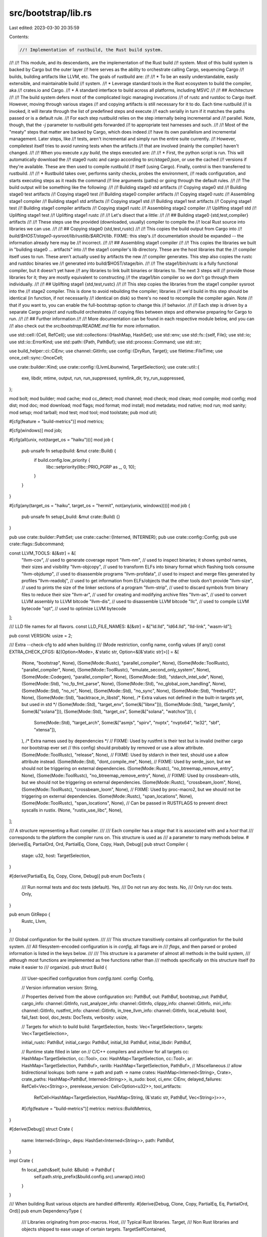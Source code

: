 src/bootstrap/lib.rs
====================

Last edited: 2023-03-30 20:35:59

Contents:

.. code-block:: rs

    //! Implementation of rustbuild, the Rust build system.
//!
//! This module, and its descendants, are the implementation of the Rust build
//! system. Most of this build system is backed by Cargo but the outer layer
//! here serves as the ability to orchestrate calling Cargo, sequencing Cargo
//! builds, building artifacts like LLVM, etc. The goals of rustbuild are:
//!
//! * To be an easily understandable, easily extensible, and maintainable build
//!   system.
//! * Leverage standard tools in the Rust ecosystem to build the compiler, aka
//!   crates.io and Cargo.
//! * A standard interface to build across all platforms, including MSVC
//!
//! ## Architecture
//!
//! The build system defers most of the complicated logic managing invocations
//! of rustc and rustdoc to Cargo itself. However, moving through various stages
//! and copying artifacts is still necessary for it to do. Each time rustbuild
//! is invoked, it will iterate through the list of predefined steps and execute
//! each serially in turn if it matches the paths passed or is a default rule.
//! For each step rustbuild relies on the step internally being incremental and
//! parallel. Note, though, that the `-j` parameter to rustbuild gets forwarded
//! to appropriate test harnesses and such.
//!
//! Most of the "meaty" steps that matter are backed by Cargo, which does indeed
//! have its own parallelism and incremental management. Later steps, like
//! tests, aren't incremental and simply run the entire suite currently.
//! However, compiletest itself tries to avoid running tests when the artifacts
//! that are involved (mainly the compiler) haven't changed.
//!
//! When you execute `x.py build`, the steps executed are:
//!
//! * First, the python script is run. This will automatically download the
//!   stage0 rustc and cargo according to `src/stage0.json`, or use the cached
//!   versions if they're available. These are then used to compile rustbuild
//!   itself (using Cargo). Finally, control is then transferred to rustbuild.
//!
//! * Rustbuild takes over, performs sanity checks, probes the environment,
//!   reads configuration, and starts executing steps as it reads the command
//!   line arguments (paths) or going through the default rules.
//!
//!   The build output will be something like the following:
//!
//!   Building stage0 std artifacts
//!   Copying stage0 std
//!   Building stage0 test artifacts
//!   Copying stage0 test
//!   Building stage0 compiler artifacts
//!   Copying stage0 rustc
//!   Assembling stage1 compiler
//!   Building stage1 std artifacts
//!   Copying stage1 std
//!   Building stage1 test artifacts
//!   Copying stage1 test
//!   Building stage1 compiler artifacts
//!   Copying stage1 rustc
//!   Assembling stage2 compiler
//!   Uplifting stage1 std
//!   Uplifting stage1 test
//!   Uplifting stage1 rustc
//!
//! Let's disect that a little:
//!
//! ## Building stage0 {std,test,compiler} artifacts
//!
//! These steps use the provided (downloaded, usually) compiler to compile the
//! local Rust source into libraries we can use.
//!
//! ## Copying stage0 {std,test,rustc}
//!
//! This copies the build output from Cargo into
//! `build/$HOST/stage0-sysroot/lib/rustlib/$ARCH/lib`. FIXME: this step's
//! documentation should be expanded -- the information already here may be
//! incorrect.
//!
//! ## Assembling stage1 compiler
//!
//! This copies the libraries we built in "building stage0 ... artifacts" into
//! the stage1 compiler's lib directory. These are the host libraries that the
//! compiler itself uses to run. These aren't actually used by artifacts the new
//! compiler generates. This step also copies the rustc and rustdoc binaries we
//! generated into build/$HOST/stage/bin.
//!
//! The stage1/bin/rustc is a fully functional compiler, but it doesn't yet have
//! any libraries to link built binaries or libraries to. The next 3 steps will
//! provide those libraries for it; they are mostly equivalent to constructing
//! the stage1/bin compiler so we don't go through them individually.
//!
//! ## Uplifting stage1 {std,test,rustc}
//!
//! This step copies the libraries from the stage1 compiler sysroot into the
//! stage2 compiler. This is done to avoid rebuilding the compiler; libraries
//! we'd build in this step should be identical (in function, if not necessarily
//! identical on disk) so there's no need to recompile the compiler again. Note
//! that if you want to, you can enable the full-bootstrap option to change this
//! behavior.
//!
//! Each step is driven by a separate Cargo project and rustbuild orchestrates
//! copying files between steps and otherwise preparing for Cargo to run.
//!
//! ## Further information
//!
//! More documentation can be found in each respective module below, and you can
//! also check out the `src/bootstrap/README.md` file for more information.

use std::cell::{Cell, RefCell};
use std::collections::{HashMap, HashSet};
use std::env;
use std::fs::{self, File};
use std::io;
use std::io::ErrorKind;
use std::path::{Path, PathBuf};
use std::process::Command;
use std::str;

use build_helper::ci::CiEnv;
use channel::GitInfo;
use config::{DryRun, Target};
use filetime::FileTime;
use once_cell::sync::OnceCell;

use crate::builder::Kind;
use crate::config::{LlvmLibunwind, TargetSelection};
use crate::util::{
    exe, libdir, mtime, output, run, run_suppressed, symlink_dir, try_run_suppressed,
};

mod bolt;
mod builder;
mod cache;
mod cc_detect;
mod channel;
mod check;
mod clean;
mod compile;
mod config;
mod dist;
mod doc;
mod download;
mod flags;
mod format;
mod install;
mod metadata;
mod native;
mod run;
mod sanity;
mod setup;
mod tarball;
mod test;
mod tool;
mod toolstate;
pub mod util;

#[cfg(feature = "build-metrics")]
mod metrics;

#[cfg(windows)]
mod job;

#[cfg(all(unix, not(target_os = "haiku")))]
mod job {
    pub unsafe fn setup(build: &mut crate::Build) {
        if build.config.low_priority {
            libc::setpriority(libc::PRIO_PGRP as _, 0, 10);
        }
    }
}

#[cfg(any(target_os = "haiku", target_os = "hermit", not(any(unix, windows))))]
mod job {
    pub unsafe fn setup(_build: &mut crate::Build) {}
}

pub use crate::builder::PathSet;
use crate::cache::{Interned, INTERNER};
pub use crate::config::Config;
pub use crate::flags::Subcommand;

const LLVM_TOOLS: &[&str] = &[
    "llvm-cov",      // used to generate coverage report
    "llvm-nm",       // used to inspect binaries; it shows symbol names, their sizes and visibility
    "llvm-objcopy",  // used to transform ELFs into binary format which flashing tools consume
    "llvm-objdump",  // used to disassemble programs
    "llvm-profdata", // used to inspect and merge files generated by profiles
    "llvm-readobj",  // used to get information from ELFs/objects that the other tools don't provide
    "llvm-size",     // used to prints the size of the linker sections of a program
    "llvm-strip",    // used to discard symbols from binary files to reduce their size
    "llvm-ar",       // used for creating and modifying archive files
    "llvm-as",       // used to convert LLVM assembly to LLVM bitcode
    "llvm-dis",      // used to disassemble LLVM bitcode
    "llc",           // used to compile LLVM bytecode
    "opt",           // used to optimize LLVM bytecode
];

/// LLD file names for all flavors.
const LLD_FILE_NAMES: &[&str] = &["ld.lld", "ld64.lld", "lld-link", "wasm-ld"];

pub const VERSION: usize = 2;

/// Extra --check-cfg to add when building
/// (Mode restriction, config name, config values (if any))
const EXTRA_CHECK_CFGS: &[(Option<Mode>, &'static str, Option<&[&'static str]>)] = &[
    (None, "bootstrap", None),
    (Some(Mode::Rustc), "parallel_compiler", None),
    (Some(Mode::ToolRustc), "parallel_compiler", None),
    (Some(Mode::ToolRustc), "emulate_second_only_system", None),
    (Some(Mode::Codegen), "parallel_compiler", None),
    (Some(Mode::Std), "stdarch_intel_sde", None),
    (Some(Mode::Std), "no_fp_fmt_parse", None),
    (Some(Mode::Std), "no_global_oom_handling", None),
    (Some(Mode::Std), "no_rc", None),
    (Some(Mode::Std), "no_sync", None),
    (Some(Mode::Std), "freebsd12", None),
    (Some(Mode::Std), "backtrace_in_libstd", None),
    /* Extra values not defined in the built-in targets yet, but used in std */
    (Some(Mode::Std), "target_env", Some(&["libnx"])),
    (Some(Mode::Std), "target_family", Some(&["solana"])),
    (Some(Mode::Std), "target_os", Some(&["solana", "watchos"])),
    (
        Some(Mode::Std),
        "target_arch",
        Some(&["asmjs", "spirv", "nvptx", "nvptx64", "le32", "sbf", "xtensa"]),
    ),
    /* Extra names used by dependencies */
    // FIXME: Used by rustfmt is their test but is invalid (neither cargo nor bootstrap ever set
    // this config) should probably by removed or use a allow attribute.
    (Some(Mode::ToolRustc), "release", None),
    // FIXME: Used by stdarch in their test, should use a allow attribute instead.
    (Some(Mode::Std), "dont_compile_me", None),
    // FIXME: Used by serde_json, but we should not be triggering on external dependencies.
    (Some(Mode::Rustc), "no_btreemap_remove_entry", None),
    (Some(Mode::ToolRustc), "no_btreemap_remove_entry", None),
    // FIXME: Used by crossbeam-utils, but we should not be triggering on external dependencies.
    (Some(Mode::Rustc), "crossbeam_loom", None),
    (Some(Mode::ToolRustc), "crossbeam_loom", None),
    // FIXME: Used by proc-macro2, but we should not be triggering on external dependencies.
    (Some(Mode::Rustc), "span_locations", None),
    (Some(Mode::ToolRustc), "span_locations", None),
    // Can be passed in RUSTFLAGS to prevent direct syscalls in rustix.
    (None, "rustix_use_libc", None),
];

/// A structure representing a Rust compiler.
///
/// Each compiler has a `stage` that it is associated with and a `host` that
/// corresponds to the platform the compiler runs on. This structure is used as
/// a parameter to many methods below.
#[derive(Eq, PartialOrd, Ord, PartialEq, Clone, Copy, Hash, Debug)]
pub struct Compiler {
    stage: u32,
    host: TargetSelection,
}

#[derive(PartialEq, Eq, Copy, Clone, Debug)]
pub enum DocTests {
    /// Run normal tests and doc tests (default).
    Yes,
    /// Do not run any doc tests.
    No,
    /// Only run doc tests.
    Only,
}

pub enum GitRepo {
    Rustc,
    Llvm,
}

/// Global configuration for the build system.
///
/// This structure transitively contains all configuration for the build system.
/// All filesystem-encoded configuration is in `config`, all flags are in
/// `flags`, and then parsed or probed information is listed in the keys below.
///
/// This structure is a parameter of almost all methods in the build system,
/// although most functions are implemented as free functions rather than
/// methods specifically on this structure itself (to make it easier to
/// organize).
pub struct Build {
    /// User-specified configuration from `config.toml`.
    config: Config,

    // Version information
    version: String,

    // Properties derived from the above configuration
    src: PathBuf,
    out: PathBuf,
    bootstrap_out: PathBuf,
    cargo_info: channel::GitInfo,
    rust_analyzer_info: channel::GitInfo,
    clippy_info: channel::GitInfo,
    miri_info: channel::GitInfo,
    rustfmt_info: channel::GitInfo,
    in_tree_llvm_info: channel::GitInfo,
    local_rebuild: bool,
    fail_fast: bool,
    doc_tests: DocTests,
    verbosity: usize,

    // Targets for which to build
    build: TargetSelection,
    hosts: Vec<TargetSelection>,
    targets: Vec<TargetSelection>,

    initial_rustc: PathBuf,
    initial_cargo: PathBuf,
    initial_lld: PathBuf,
    initial_libdir: PathBuf,

    // Runtime state filled in later on
    // C/C++ compilers and archiver for all targets
    cc: HashMap<TargetSelection, cc::Tool>,
    cxx: HashMap<TargetSelection, cc::Tool>,
    ar: HashMap<TargetSelection, PathBuf>,
    ranlib: HashMap<TargetSelection, PathBuf>,
    // Miscellaneous
    // allow bidirectional lookups: both name -> path and path -> name
    crates: HashMap<Interned<String>, Crate>,
    crate_paths: HashMap<PathBuf, Interned<String>>,
    is_sudo: bool,
    ci_env: CiEnv,
    delayed_failures: RefCell<Vec<String>>,
    prerelease_version: Cell<Option<u32>>,
    tool_artifacts:
        RefCell<HashMap<TargetSelection, HashMap<String, (&'static str, PathBuf, Vec<String>)>>>,

    #[cfg(feature = "build-metrics")]
    metrics: metrics::BuildMetrics,
}

#[derive(Debug)]
struct Crate {
    name: Interned<String>,
    deps: HashSet<Interned<String>>,
    path: PathBuf,
}

impl Crate {
    fn local_path(&self, build: &Build) -> PathBuf {
        self.path.strip_prefix(&build.config.src).unwrap().into()
    }
}

/// When building Rust various objects are handled differently.
#[derive(Debug, Clone, Copy, PartialEq, Eq, PartialOrd, Ord)]
pub enum DependencyType {
    /// Libraries originating from proc-macros.
    Host,
    /// Typical Rust libraries.
    Target,
    /// Non Rust libraries and objects shipped to ease usage of certain targets.
    TargetSelfContained,
}

/// The various "modes" of invoking Cargo.
///
/// These entries currently correspond to the various output directories of the
/// build system, with each mod generating output in a different directory.
#[derive(Debug, Hash, Clone, Copy, PartialEq, Eq, PartialOrd, Ord)]
pub enum Mode {
    /// Build the standard library, placing output in the "stageN-std" directory.
    Std,

    /// Build librustc, and compiler libraries, placing output in the "stageN-rustc" directory.
    Rustc,

    /// Build a codegen backend for rustc, placing the output in the "stageN-codegen" directory.
    Codegen,

    /// Build a tool, placing output in the "stage0-bootstrap-tools"
    /// directory. This is for miscellaneous sets of tools that are built
    /// using the bootstrap stage0 compiler in its entirety (target libraries
    /// and all). Typically these tools compile with stable Rust.
    ToolBootstrap,

    /// Build a tool which uses the locally built std, placing output in the
    /// "stageN-tools" directory. Its usage is quite rare, mainly used by
    /// compiletest which needs libtest.
    ToolStd,

    /// Build a tool which uses the locally built rustc and the target std,
    /// placing the output in the "stageN-tools" directory. This is used for
    /// anything that needs a fully functional rustc, such as rustdoc, clippy,
    /// cargo, rls, rustfmt, miri, etc.
    ToolRustc,
}

impl Mode {
    pub fn is_tool(&self) -> bool {
        matches!(self, Mode::ToolBootstrap | Mode::ToolRustc | Mode::ToolStd)
    }

    pub fn must_support_dlopen(&self) -> bool {
        matches!(self, Mode::Std | Mode::Codegen)
    }
}

pub enum CLang {
    C,
    Cxx,
}

macro_rules! forward {
    ( $( $fn:ident( $($param:ident: $ty:ty),* ) $( -> $ret:ty)? ),+ $(,)? ) => {
        impl Build {
            $( fn $fn(&self, $($param: $ty),* ) $( -> $ret)? {
                self.config.$fn( $($param),* )
            } )+
        }
    }
}

forward! {
    verbose(msg: &str),
    is_verbose() -> bool,
    create(path: &Path, s: &str),
    remove(f: &Path),
    tempdir() -> PathBuf,
    try_run(cmd: &mut Command) -> bool,
    llvm_link_shared() -> bool,
    download_rustc() -> bool,
    initial_rustfmt() -> Option<PathBuf>,
}

impl Build {
    /// Creates a new set of build configuration from the `flags` on the command
    /// line and the filesystem `config`.
    ///
    /// By default all build output will be placed in the current directory.
    pub fn new(mut config: Config) -> Build {
        let src = config.src.clone();
        let out = config.out.clone();

        #[cfg(unix)]
        // keep this consistent with the equivalent check in x.py:
        // https://github.com/rust-lang/rust/blob/a8a33cf27166d3eabaffc58ed3799e054af3b0c6/src/bootstrap/bootstrap.py#L796-L797
        let is_sudo = match env::var_os("SUDO_USER") {
            Some(_sudo_user) => {
                let uid = unsafe { libc::getuid() };
                uid == 0
            }
            None => false,
        };
        #[cfg(not(unix))]
        let is_sudo = false;

        let ignore_git = config.ignore_git;
        let rust_info = channel::GitInfo::new(ignore_git, &src);
        let cargo_info = channel::GitInfo::new(ignore_git, &src.join("src/tools/cargo"));
        let rust_analyzer_info =
            channel::GitInfo::new(ignore_git, &src.join("src/tools/rust-analyzer"));
        let clippy_info = channel::GitInfo::new(ignore_git, &src.join("src/tools/clippy"));
        let miri_info = channel::GitInfo::new(ignore_git, &src.join("src/tools/miri"));
        let rustfmt_info = channel::GitInfo::new(ignore_git, &src.join("src/tools/rustfmt"));

        // we always try to use git for LLVM builds
        let in_tree_llvm_info = channel::GitInfo::new(false, &src.join("src/llvm-project"));

        let initial_target_libdir_str = if config.dry_run() {
            "/dummy/lib/path/to/lib/".to_string()
        } else {
            output(
                Command::new(&config.initial_rustc)
                    .arg("--target")
                    .arg(config.build.rustc_target_arg())
                    .arg("--print")
                    .arg("target-libdir"),
            )
        };
        let initial_target_dir = Path::new(&initial_target_libdir_str).parent().unwrap();
        let initial_lld = initial_target_dir.join("bin").join("rust-lld");

        let initial_sysroot = if config.dry_run() {
            "/dummy".to_string()
        } else {
            output(Command::new(&config.initial_rustc).arg("--print").arg("sysroot"))
        };
        let initial_libdir = initial_target_dir
            .parent()
            .unwrap()
            .parent()
            .unwrap()
            .strip_prefix(initial_sysroot.trim())
            .unwrap()
            .to_path_buf();

        let version = std::fs::read_to_string(src.join("src").join("version"))
            .expect("failed to read src/version");
        let version = version.trim();

        let bootstrap_out = std::env::current_exe()
            .expect("could not determine path to running process")
            .parent()
            .unwrap()
            .to_path_buf();
        if !bootstrap_out.join(exe("rustc", config.build)).exists() && !cfg!(test) {
            // this restriction can be lifted whenever https://github.com/rust-lang/rfcs/pull/3028 is implemented
            panic!(
                "`rustc` not found in {}, run `cargo build --bins` before `cargo run`",
                bootstrap_out.display()
            )
        }

        if rust_info.is_from_tarball() && config.description.is_none() {
            config.description = Some("built from a source tarball".to_owned());
        }

        let mut build = Build {
            initial_rustc: config.initial_rustc.clone(),
            initial_cargo: config.initial_cargo.clone(),
            initial_lld,
            initial_libdir,
            local_rebuild: config.local_rebuild,
            fail_fast: config.cmd.fail_fast(),
            doc_tests: config.cmd.doc_tests(),
            verbosity: config.verbose,

            build: config.build,
            hosts: config.hosts.clone(),
            targets: config.targets.clone(),

            config,
            version: version.to_string(),
            src,
            out,
            bootstrap_out,

            cargo_info,
            rust_analyzer_info,
            clippy_info,
            miri_info,
            rustfmt_info,
            in_tree_llvm_info,
            cc: HashMap::new(),
            cxx: HashMap::new(),
            ar: HashMap::new(),
            ranlib: HashMap::new(),
            crates: HashMap::new(),
            crate_paths: HashMap::new(),
            is_sudo,
            ci_env: CiEnv::current(),
            delayed_failures: RefCell::new(Vec::new()),
            prerelease_version: Cell::new(None),
            tool_artifacts: Default::default(),

            #[cfg(feature = "build-metrics")]
            metrics: metrics::BuildMetrics::init(),
        };

        // If local-rust is the same major.minor as the current version, then force a
        // local-rebuild
        let local_version_verbose =
            output(Command::new(&build.initial_rustc).arg("--version").arg("--verbose"));
        let local_release = local_version_verbose
            .lines()
            .filter_map(|x| x.strip_prefix("release:"))
            .next()
            .unwrap()
            .trim();
        if local_release.split('.').take(2).eq(version.split('.').take(2)) {
            build.verbose(&format!("auto-detected local-rebuild {}", local_release));
            build.local_rebuild = true;
        }

        build.verbose("finding compilers");
        cc_detect::find(&mut build);
        // When running `setup`, the profile is about to change, so any requirements we have now may
        // be different on the next invocation. Don't check for them until the next time x.py is
        // run. This is ok because `setup` never runs any build commands, so it won't fail if commands are missing.
        //
        // Similarly, for `setup` we don't actually need submodules or cargo metadata.
        if !matches!(build.config.cmd, Subcommand::Setup { .. }) {
            build.verbose("running sanity check");
            sanity::check(&mut build);

            // Make sure we update these before gathering metadata so we don't get an error about missing
            // Cargo.toml files.
            let rust_submodules = [
                "src/tools/rust-installer",
                "src/tools/cargo",
                "library/backtrace",
                "library/stdarch",
            ];
            for s in rust_submodules {
                build.update_submodule(Path::new(s));
            }
            // Now, update all existing submodules.
            build.update_existing_submodules();

            build.verbose("learning about cargo");
            metadata::build(&mut build);
        }

        // Make a symbolic link so we can use a consistent directory in the documentation.
        let build_triple = build.out.join(&build.build.triple);
        let host = build.out.join("host");
        if let Err(e) = symlink_dir(&build.config, &build_triple, &host) {
            if e.kind() != ErrorKind::AlreadyExists {
                panic!(
                    "symlink_dir({} => {}) failed with {}",
                    host.display(),
                    build_triple.display(),
                    e
                );
            }
        }

        build
    }

    // modified from `check_submodule` and `update_submodule` in bootstrap.py
    /// Given a path to the directory of a submodule, update it.
    ///
    /// `relative_path` should be relative to the root of the git repository, not an absolute path.
    pub(crate) fn update_submodule(&self, relative_path: &Path) {
        fn dir_is_empty(dir: &Path) -> bool {
            t!(std::fs::read_dir(dir)).next().is_none()
        }

        if !self.config.submodules(&self.rust_info()) {
            return;
        }

        let absolute_path = self.config.src.join(relative_path);

        // NOTE: The check for the empty directory is here because when running x.py the first time,
        // the submodule won't be checked out. Check it out now so we can build it.
        if !channel::GitInfo::new(false, &absolute_path).is_managed_git_subrepository()
            && !dir_is_empty(&absolute_path)
        {
            return;
        }

        // check_submodule
        let checked_out_hash =
            output(Command::new("git").args(&["rev-parse", "HEAD"]).current_dir(&absolute_path));
        // update_submodules
        let recorded = output(
            Command::new("git")
                .args(&["ls-tree", "HEAD"])
                .arg(relative_path)
                .current_dir(&self.config.src),
        );
        let actual_hash = recorded
            .split_whitespace()
            .nth(2)
            .unwrap_or_else(|| panic!("unexpected output `{}`", recorded));

        // update_submodule
        if actual_hash == checked_out_hash.trim_end() {
            // already checked out
            return;
        }

        println!("Updating submodule {}", relative_path.display());
        self.run(
            Command::new("git")
                .args(&["submodule", "-q", "sync"])
                .arg(relative_path)
                .current_dir(&self.config.src),
        );

        // Try passing `--progress` to start, then run git again without if that fails.
        let update = |progress: bool| {
            let mut git = Command::new("git");
            git.args(&["submodule", "update", "--init", "--recursive", "--depth=1"]);
            if progress {
                git.arg("--progress");
            }
            git.arg(relative_path).current_dir(&self.config.src);
            git
        };
        // NOTE: doesn't use `try_run` because this shouldn't print an error if it fails.
        if !update(true).status().map_or(false, |status| status.success()) {
            self.run(&mut update(false));
        }

        // Save any local changes, but avoid running `git stash pop` if there are none (since it will exit with an error).
        let has_local_modifications = !self.try_run(
            Command::new("git")
                .args(&["diff-index", "--quiet", "HEAD"])
                .current_dir(&absolute_path),
        );
        if has_local_modifications {
            self.run(Command::new("git").args(&["stash", "push"]).current_dir(&absolute_path));
        }

        self.run(Command::new("git").args(&["reset", "-q", "--hard"]).current_dir(&absolute_path));
        self.run(Command::new("git").args(&["clean", "-qdfx"]).current_dir(&absolute_path));

        if has_local_modifications {
            self.run(Command::new("git").args(&["stash", "pop"]).current_dir(absolute_path));
        }
    }

    /// If any submodule has been initialized already, sync it unconditionally.
    /// This avoids contributors checking in a submodule change by accident.
    pub fn update_existing_submodules(&self) {
        // Avoid running git when there isn't a git checkout.
        if !self.config.submodules(&self.rust_info()) {
            return;
        }
        let output = output(
            self.config
                .git()
                .args(&["config", "--file"])
                .arg(&self.config.src.join(".gitmodules"))
                .args(&["--get-regexp", "path"]),
        );
        for line in output.lines() {
            // Look for `submodule.$name.path = $path`
            // Sample output: `submodule.src/rust-installer.path src/tools/rust-installer`
            let submodule = Path::new(line.splitn(2, ' ').nth(1).unwrap());
            // Don't update the submodule unless it's already been cloned.
            if channel::GitInfo::new(false, submodule).is_managed_git_subrepository() {
                self.update_submodule(submodule);
            }
        }
    }

    /// Executes the entire build, as configured by the flags and configuration.
    pub fn build(&mut self) {
        unsafe {
            job::setup(self);
        }

        if let Subcommand::Format { check, paths } = &self.config.cmd {
            return format::format(&builder::Builder::new(&self), *check, &paths);
        }

        // Download rustfmt early so that it can be used in rust-analyzer configs.
        let _ = &builder::Builder::new(&self).initial_rustfmt();

        {
            let builder = builder::Builder::new(&self);
            if let Some(path) = builder.paths.get(0) {
                if path == Path::new("nonexistent/path/to/trigger/cargo/metadata") {
                    return;
                }
            }
        }

        if !self.config.dry_run() {
            {
                self.config.dry_run = DryRun::SelfCheck;
                let builder = builder::Builder::new(&self);
                builder.execute_cli();
            }
            self.config.dry_run = DryRun::Disabled;
            let builder = builder::Builder::new(&self);
            builder.execute_cli();
        } else {
            let builder = builder::Builder::new(&self);
            builder.execute_cli();
        }

        // Check for postponed failures from `test --no-fail-fast`.
        let failures = self.delayed_failures.borrow();
        if failures.len() > 0 {
            eprintln!("\n{} command(s) did not execute successfully:\n", failures.len());
            for failure in failures.iter() {
                eprintln!("  - {}\n", failure);
            }
            detail_exit(1);
        }

        #[cfg(feature = "build-metrics")]
        self.metrics.persist(self);
    }

    /// Clear out `dir` if `input` is newer.
    ///
    /// After this executes, it will also ensure that `dir` exists.
    fn clear_if_dirty(&self, dir: &Path, input: &Path) -> bool {
        let stamp = dir.join(".stamp");
        let mut cleared = false;
        if mtime(&stamp) < mtime(input) {
            self.verbose(&format!("Dirty - {}", dir.display()));
            let _ = fs::remove_dir_all(dir);
            cleared = true;
        } else if stamp.exists() {
            return cleared;
        }
        t!(fs::create_dir_all(dir));
        t!(File::create(stamp));
        cleared
    }

    fn rust_info(&self) -> &GitInfo {
        &self.config.rust_info
    }

    /// Gets the space-separated set of activated features for the standard
    /// library.
    fn std_features(&self, target: TargetSelection) -> String {
        let mut features = " panic-unwind".to_string();

        match self.config.llvm_libunwind(target) {
            LlvmLibunwind::InTree => features.push_str(" llvm-libunwind"),
            LlvmLibunwind::System => features.push_str(" system-llvm-libunwind"),
            LlvmLibunwind::No => {}
        }
        if self.config.backtrace {
            features.push_str(" backtrace");
        }
        if self.config.profiler_enabled(target) {
            features.push_str(" profiler");
        }
        features
    }

    /// Gets the space-separated set of activated features for the compiler.
    fn rustc_features(&self, kind: Kind) -> String {
        let mut features = vec![];
        if self.config.jemalloc {
            features.push("jemalloc");
        }
        if self.config.llvm_enabled() || kind == Kind::Check {
            features.push("llvm");
        }
        // keep in sync with `bootstrap/compile.rs:rustc_cargo_env`
        if self.config.rustc_parallel {
            features.push("rustc_use_parallel_compiler");
        }

        // If debug logging is on, then we want the default for tracing:
        // https://github.com/tokio-rs/tracing/blob/3dd5c03d907afdf2c39444a29931833335171554/tracing/src/level_filters.rs#L26
        // which is everything (including debug/trace/etc.)
        // if its unset, if debug_assertions is on, then debug_logging will also be on
        // as well as tracing *ignoring* this feature when debug_assertions is on
        if !self.config.rust_debug_logging {
            features.push("max_level_info");
        }

        features.join(" ")
    }

    /// Component directory that Cargo will produce output into (e.g.
    /// release/debug)
    fn cargo_dir(&self) -> &'static str {
        if self.config.rust_optimize { "release" } else { "debug" }
    }

    fn tools_dir(&self, compiler: Compiler) -> PathBuf {
        let out = self
            .out
            .join(&*compiler.host.triple)
            .join(format!("stage{}-tools-bin", compiler.stage));
        t!(fs::create_dir_all(&out));
        out
    }

    /// Returns the root directory for all output generated in a particular
    /// stage when running with a particular host compiler.
    ///
    /// The mode indicates what the root directory is for.
    fn stage_out(&self, compiler: Compiler, mode: Mode) -> PathBuf {
        let suffix = match mode {
            Mode::Std => "-std",
            Mode::Rustc => "-rustc",
            Mode::Codegen => "-codegen",
            Mode::ToolBootstrap => "-bootstrap-tools",
            Mode::ToolStd | Mode::ToolRustc => "-tools",
        };
        self.out.join(&*compiler.host.triple).join(format!("stage{}{}", compiler.stage, suffix))
    }

    /// Returns the root output directory for all Cargo output in a given stage,
    /// running a particular compiler, whether or not we're building the
    /// standard library, and targeting the specified architecture.
    fn cargo_out(&self, compiler: Compiler, mode: Mode, target: TargetSelection) -> PathBuf {
        self.stage_out(compiler, mode).join(&*target.triple).join(self.cargo_dir())
    }

    /// Root output directory for LLVM compiled for `target`
    ///
    /// Note that if LLVM is configured externally then the directory returned
    /// will likely be empty.
    fn llvm_out(&self, target: TargetSelection) -> PathBuf {
        self.out.join(&*target.triple).join("llvm")
    }

    fn lld_out(&self, target: TargetSelection) -> PathBuf {
        self.out.join(&*target.triple).join("lld")
    }

    /// Output directory for all documentation for a target
    fn doc_out(&self, target: TargetSelection) -> PathBuf {
        self.out.join(&*target.triple).join("doc")
    }

    /// Output directory for all JSON-formatted documentation for a target
    fn json_doc_out(&self, target: TargetSelection) -> PathBuf {
        self.out.join(&*target.triple).join("json-doc")
    }

    fn test_out(&self, target: TargetSelection) -> PathBuf {
        self.out.join(&*target.triple).join("test")
    }

    /// Output directory for all documentation for a target
    fn compiler_doc_out(&self, target: TargetSelection) -> PathBuf {
        self.out.join(&*target.triple).join("compiler-doc")
    }

    /// Output directory for some generated md crate documentation for a target (temporary)
    fn md_doc_out(&self, target: TargetSelection) -> Interned<PathBuf> {
        INTERNER.intern_path(self.out.join(&*target.triple).join("md-doc"))
    }

    /// Returns `true` if no custom `llvm-config` is set for the specified target.
    ///
    /// If no custom `llvm-config` was specified then Rust's llvm will be used.
    fn is_rust_llvm(&self, target: TargetSelection) -> bool {
        match self.config.target_config.get(&target) {
            Some(Target { llvm_has_rust_patches: Some(patched), .. }) => *patched,
            Some(Target { llvm_config, .. }) => {
                // If the user set llvm-config we assume Rust is not patched,
                // but first check to see if it was configured by llvm-from-ci.
                (self.config.llvm_from_ci && target == self.config.build) || llvm_config.is_none()
            }
            None => true,
        }
    }

    /// Returns the path to llvm/bin
    fn llvm_bin(&self, target: TargetSelection) -> PathBuf {
        let target_config = self.config.target_config.get(&target);
        if let Some(s) = target_config.and_then(|c| c.llvm_config.as_ref()) {
            let llvm_bindir = output(Command::new(s).arg("--bindir"));
            PathBuf::from(llvm_bindir.trim())
        } else {
            self.llvm_out(self.config.build).join("bin")
        }
    }

    /// Returns the path to `FileCheck` binary for the specified target
    fn llvm_filecheck(&self, target: TargetSelection) -> PathBuf {
        let target_config = self.config.target_config.get(&target);
        if let Some(s) = target_config.and_then(|c| c.llvm_filecheck.as_ref()) {
            s.to_path_buf()
        } else if let Some(s) = target_config.and_then(|c| c.llvm_config.as_ref()) {
            let llvm_bindir = output(Command::new(s).arg("--bindir"));
            let filecheck = Path::new(llvm_bindir.trim()).join(exe("FileCheck", target));
            if filecheck.exists() {
                filecheck
            } else {
                // On Fedora the system LLVM installs FileCheck in the
                // llvm subdirectory of the libdir.
                let llvm_libdir = output(Command::new(s).arg("--libdir"));
                let lib_filecheck =
                    Path::new(llvm_libdir.trim()).join("llvm").join(exe("FileCheck", target));
                if lib_filecheck.exists() {
                    lib_filecheck
                } else {
                    // Return the most normal file name, even though
                    // it doesn't exist, so that any error message
                    // refers to that.
                    filecheck
                }
            }
        } else {
            let base = self.llvm_out(target).join("build");
            let base = if !self.ninja() && target.contains("msvc") {
                if self.config.llvm_optimize {
                    if self.config.llvm_release_debuginfo {
                        base.join("RelWithDebInfo")
                    } else {
                        base.join("Release")
                    }
                } else {
                    base.join("Debug")
                }
            } else {
                base
            };
            base.join("bin").join(exe("FileCheck", target))
        }
    }

    /// Directory for libraries built from C/C++ code and shared between stages.
    fn native_dir(&self, target: TargetSelection) -> PathBuf {
        self.out.join(&*target.triple).join("native")
    }

    /// Root output directory for rust_test_helpers library compiled for
    /// `target`
    fn test_helpers_out(&self, target: TargetSelection) -> PathBuf {
        self.native_dir(target).join("rust-test-helpers")
    }

    /// Adds the `RUST_TEST_THREADS` env var if necessary
    fn add_rust_test_threads(&self, cmd: &mut Command) {
        if env::var_os("RUST_TEST_THREADS").is_none() {
            cmd.env("RUST_TEST_THREADS", self.jobs().to_string());
        }
    }

    /// Returns the libdir of the snapshot compiler.
    fn rustc_snapshot_libdir(&self) -> PathBuf {
        self.rustc_snapshot_sysroot().join(libdir(self.config.build))
    }

    /// Returns the sysroot of the snapshot compiler.
    fn rustc_snapshot_sysroot(&self) -> &Path {
        static SYSROOT_CACHE: OnceCell<PathBuf> = once_cell::sync::OnceCell::new();
        SYSROOT_CACHE.get_or_init(|| {
            let mut rustc = Command::new(&self.initial_rustc);
            rustc.args(&["--print", "sysroot"]);
            output(&mut rustc).trim().into()
        })
    }

    /// Runs a command, printing out nice contextual information if it fails.
    fn run(&self, cmd: &mut Command) {
        if self.config.dry_run() {
            return;
        }
        self.verbose(&format!("running: {:?}", cmd));
        run(cmd, self.is_verbose())
    }

    /// Runs a command, printing out nice contextual information if it fails.
    fn run_quiet(&self, cmd: &mut Command) {
        if self.config.dry_run() {
            return;
        }
        self.verbose(&format!("running: {:?}", cmd));
        run_suppressed(cmd)
    }

    /// Runs a command, printing out nice contextual information if it fails.
    /// Exits if the command failed to execute at all, otherwise returns its
    /// `status.success()`.
    fn try_run_quiet(&self, cmd: &mut Command) -> bool {
        if self.config.dry_run() {
            return true;
        }
        self.verbose(&format!("running: {:?}", cmd));
        try_run_suppressed(cmd)
    }

    pub fn is_verbose_than(&self, level: usize) -> bool {
        self.verbosity > level
    }

    /// Prints a message if this build is configured in more verbose mode than `level`.
    fn verbose_than(&self, level: usize, msg: &str) {
        if self.is_verbose_than(level) {
            println!("{}", msg);
        }
    }

    fn info(&self, msg: &str) {
        match self.config.dry_run {
            DryRun::SelfCheck => return,
            DryRun::Disabled | DryRun::UserSelected => {
                println!("{}", msg);
            }
        }
    }

    /// Returns the number of parallel jobs that have been configured for this
    /// build.
    fn jobs(&self) -> u32 {
        self.config.jobs.unwrap_or_else(|| {
            std::thread::available_parallelism().map_or(1, std::num::NonZeroUsize::get) as u32
        })
    }

    fn debuginfo_map_to(&self, which: GitRepo) -> Option<String> {
        if !self.config.rust_remap_debuginfo {
            return None;
        }

        match which {
            GitRepo::Rustc => {
                let sha = self.rust_sha().unwrap_or(&self.version);
                Some(format!("/rustc/{}", sha))
            }
            GitRepo::Llvm => Some(String::from("/rustc/llvm")),
        }
    }

    /// Returns the path to the C compiler for the target specified.
    fn cc(&self, target: TargetSelection) -> &Path {
        self.cc[&target].path()
    }

    /// Returns a list of flags to pass to the C compiler for the target
    /// specified.
    fn cflags(&self, target: TargetSelection, which: GitRepo, c: CLang) -> Vec<String> {
        let base = match c {
            CLang::C => &self.cc[&target],
            CLang::Cxx => &self.cxx[&target],
        };

        // Filter out -O and /O (the optimization flags) that we picked up from
        // cc-rs because the build scripts will determine that for themselves.
        let mut base = base
            .args()
            .iter()
            .map(|s| s.to_string_lossy().into_owned())
            .filter(|s| !s.starts_with("-O") && !s.starts_with("/O"))
            .collect::<Vec<String>>();

        // If we're compiling on macOS then we add a few unconditional flags
        // indicating that we want libc++ (more filled out than libstdc++) and
        // we want to compile for 10.7. This way we can ensure that
        // LLVM/etc are all properly compiled.
        if target.contains("apple-darwin") {
            base.push("-stdlib=libc++".into());
        }

        // Work around an apparently bad MinGW / GCC optimization,
        // See: https://lists.llvm.org/pipermail/cfe-dev/2016-December/051980.html
        // See: https://gcc.gnu.org/bugzilla/show_bug.cgi?id=78936
        if &*target.triple == "i686-pc-windows-gnu" {
            base.push("-fno-omit-frame-pointer".into());
        }

        if &*target.triple == "bpfel-unknown-unknown" {
            base.push("-Xclang".into());
            base.push("-target-feature".into());
            base.push("-Xclang".into());
            base.push("+solana".into());
        }

        if let Some(map_to) = self.debuginfo_map_to(which) {
            let map = format!("{}={}", self.src.display(), map_to);
            let cc = self.cc(target);
            if cc.ends_with("clang") || cc.ends_with("gcc") {
                base.push(format!("-fdebug-prefix-map={}", map));
            } else if cc.ends_with("clang-cl.exe") {
                base.push("-Xclang".into());
                base.push(format!("-fdebug-prefix-map={}", map));
            }
        }
        base
    }

    /// Returns the path to the `ar` archive utility for the target specified.
    fn ar(&self, target: TargetSelection) -> Option<&Path> {
        self.ar.get(&target).map(|p| &**p)
    }

    /// Returns the path to the `ranlib` utility for the target specified.
    fn ranlib(&self, target: TargetSelection) -> Option<&Path> {
        self.ranlib.get(&target).map(|p| &**p)
    }

    /// Returns the path to the C++ compiler for the target specified.
    fn cxx(&self, target: TargetSelection) -> Result<&Path, String> {
        match self.cxx.get(&target) {
            Some(p) => Ok(p.path()),
            None => {
                Err(format!("target `{}` is not configured as a host, only as a target", target))
            }
        }
    }

    /// Returns the path to the linker for the given target if it needs to be overridden.
    fn linker(&self, target: TargetSelection) -> Option<&Path> {
        if let Some(linker) = self.config.target_config.get(&target).and_then(|c| c.linker.as_ref())
        {
            Some(linker)
        } else if target.contains("vxworks") {
            // need to use CXX compiler as linker to resolve the exception functions
            // that are only existed in CXX libraries
            Some(self.cxx[&target].path())
        } else if target != self.config.build
            && util::use_host_linker(target)
            && !target.contains("msvc")
        {
            Some(self.cc(target))
        } else if self.config.use_lld && !self.is_fuse_ld_lld(target) && self.build == target {
            Some(&self.initial_lld)
        } else {
            None
        }
    }

    // LLD is used through `-fuse-ld=lld` rather than directly.
    // Only MSVC targets use LLD directly at the moment.
    fn is_fuse_ld_lld(&self, target: TargetSelection) -> bool {
        self.config.use_lld && !target.contains("msvc")
    }

    fn lld_flags(&self, target: TargetSelection) -> impl Iterator<Item = String> {
        let mut options = [None, None];

        if self.config.use_lld {
            if self.is_fuse_ld_lld(target) {
                options[0] = Some("-Clink-arg=-fuse-ld=lld".to_string());
            }

            let no_threads = util::lld_flag_no_threads(target.contains("windows"));
            options[1] = Some(format!("-Clink-arg=-Wl,{}", no_threads));
        }

        IntoIterator::into_iter(options).flatten()
    }

    /// Returns if this target should statically link the C runtime, if specified
    fn crt_static(&self, target: TargetSelection) -> Option<bool> {
        if target.contains("pc-windows-msvc") {
            Some(true)
        } else {
            self.config.target_config.get(&target).and_then(|t| t.crt_static)
        }
    }

    /// Returns the "musl root" for this `target`, if defined
    fn musl_root(&self, target: TargetSelection) -> Option<&Path> {
        self.config
            .target_config
            .get(&target)
            .and_then(|t| t.musl_root.as_ref())
            .or_else(|| self.config.musl_root.as_ref())
            .map(|p| &**p)
    }

    /// Returns the "musl libdir" for this `target`.
    fn musl_libdir(&self, target: TargetSelection) -> Option<PathBuf> {
        let t = self.config.target_config.get(&target)?;
        if let libdir @ Some(_) = &t.musl_libdir {
            return libdir.clone();
        }
        self.musl_root(target).map(|root| root.join("lib"))
    }

    /// Returns the sysroot for the wasi target, if defined
    fn wasi_root(&self, target: TargetSelection) -> Option<&Path> {
        self.config.target_config.get(&target).and_then(|t| t.wasi_root.as_ref()).map(|p| &**p)
    }

    /// Returns `true` if this is a no-std `target`, if defined
    fn no_std(&self, target: TargetSelection) -> Option<bool> {
        self.config.target_config.get(&target).map(|t| t.no_std)
    }

    /// Returns `true` if the target will be tested using the `remote-test-client`
    /// and `remote-test-server` binaries.
    fn remote_tested(&self, target: TargetSelection) -> bool {
        self.qemu_rootfs(target).is_some()
            || target.contains("android")
            || env::var_os("TEST_DEVICE_ADDR").is_some()
    }

    /// Returns the root of the "rootfs" image that this target will be using,
    /// if one was configured.
    ///
    /// If `Some` is returned then that means that tests for this target are
    /// emulated with QEMU and binaries will need to be shipped to the emulator.
    fn qemu_rootfs(&self, target: TargetSelection) -> Option<&Path> {
        self.config.target_config.get(&target).and_then(|t| t.qemu_rootfs.as_ref()).map(|p| &**p)
    }

    /// Path to the python interpreter to use
    fn python(&self) -> &Path {
        if self.config.build.ends_with("apple-darwin") {
            // Force /usr/bin/python3 on macOS for LLDB tests because we're loading the
            // LLDB plugin's compiled module which only works with the system python
            // (namely not Homebrew-installed python)
            Path::new("/usr/bin/python3")
        } else {
            self.config
                .python
                .as_ref()
                .expect("python is required for running LLDB or rustdoc tests")
        }
    }

    /// Temporary directory that extended error information is emitted to.
    fn extended_error_dir(&self) -> PathBuf {
        self.out.join("tmp/extended-error-metadata")
    }

    /// Tests whether the `compiler` compiling for `target` should be forced to
    /// use a stage1 compiler instead.
    ///
    /// Currently, by default, the build system does not perform a "full
    /// bootstrap" by default where we compile the compiler three times.
    /// Instead, we compile the compiler two times. The final stage (stage2)
    /// just copies the libraries from the previous stage, which is what this
    /// method detects.
    ///
    /// Here we return `true` if:
    ///
    /// * The build isn't performing a full bootstrap
    /// * The `compiler` is in the final stage, 2
    /// * We're not cross-compiling, so the artifacts are already available in
    ///   stage1
    ///
    /// When all of these conditions are met the build will lift artifacts from
    /// the previous stage forward.
    fn force_use_stage1(&self, compiler: Compiler, target: TargetSelection) -> bool {
        !self.config.full_bootstrap
            && compiler.stage >= 2
            && (self.hosts.iter().any(|h| *h == target) || target == self.build)
    }

    /// Given `num` in the form "a.b.c" return a "release string" which
    /// describes the release version number.
    ///
    /// For example on nightly this returns "a.b.c-nightly", on beta it returns
    /// "a.b.c-beta.1" and on stable it just returns "a.b.c".
    fn release(&self, num: &str) -> String {
        match &self.config.channel[..] {
            "stable" => num.to_string(),
            "beta" => {
                if self.rust_info().is_managed_git_subrepository() && !self.config.ignore_git {
                    format!("{}-beta.{}", num, self.beta_prerelease_version())
                } else {
                    format!("{}-beta", num)
                }
            }
            "nightly" => format!("{}-nightly", num),
            _ => format!("{}-dev", num),
        }
    }

    fn beta_prerelease_version(&self) -> u32 {
        if let Some(s) = self.prerelease_version.get() {
            return s;
        }

        // Figure out how many merge commits happened since we branched off master.
        // That's our beta number!
        // (Note that we use a `..` range, not the `...` symmetric difference.)
        let count =
            output(self.config.git().arg("rev-list").arg("--count").arg("--merges").arg(format!(
                "refs/remotes/origin/{}..HEAD",
                self.config.stage0_metadata.config.nightly_branch
            )));
        let n = count.trim().parse().unwrap();
        self.prerelease_version.set(Some(n));
        n
    }

    /// Returns the value of `release` above for Rust itself.
    fn rust_release(&self) -> String {
        self.release(&self.version)
    }

    /// Returns the "package version" for a component given the `num` release
    /// number.
    ///
    /// The package version is typically what shows up in the names of tarballs.
    /// For channels like beta/nightly it's just the channel name, otherwise
    /// it's the `num` provided.
    fn package_vers(&self, num: &str) -> String {
        match &self.config.channel[..] {
            "stable" => num.to_string(),
            "beta" => "beta".to_string(),
            "nightly" => "nightly".to_string(),
            _ => format!("{}-dev", num),
        }
    }

    /// Returns the value of `package_vers` above for Rust itself.
    fn rust_package_vers(&self) -> String {
        self.package_vers(&self.version)
    }

    /// Returns the `version` string associated with this compiler for Rust
    /// itself.
    ///
    /// Note that this is a descriptive string which includes the commit date,
    /// sha, version, etc.
    fn rust_version(&self) -> String {
        let mut version = self.rust_info().version(self, &self.version);
        if let Some(ref s) = self.config.description {
            version.push_str(" (");
            version.push_str(s);
            version.push(')');
        }
        version
    }

    /// Returns the full commit hash.
    fn rust_sha(&self) -> Option<&str> {
        self.rust_info().sha()
    }

    /// Returns the `a.b.c` version that the given package is at.
    fn release_num(&self, package: &str) -> String {
        let toml_file_name = self.src.join(&format!("src/tools/{}/Cargo.toml", package));
        let toml = t!(fs::read_to_string(&toml_file_name));
        for line in toml.lines() {
            if let Some(stripped) =
                line.strip_prefix("version = \"").and_then(|s| s.strip_suffix("\""))
            {
                return stripped.to_owned();
            }
        }

        panic!("failed to find version in {}'s Cargo.toml", package)
    }

    /// Returns `true` if unstable features should be enabled for the compiler
    /// we're building.
    fn unstable_features(&self) -> bool {
        match &self.config.channel[..] {
            "stable" | "beta" => false,
            "nightly" | _ => true,
        }
    }

    /// Returns a Vec of all the dependencies of the given root crate,
    /// including transitive dependencies and the root itself. Only includes
    /// "local" crates (those in the local source tree, not from a registry).
    fn in_tree_crates(&self, root: &str, target: Option<TargetSelection>) -> Vec<&Crate> {
        let mut ret = Vec::new();
        let mut list = vec![INTERNER.intern_str(root)];
        let mut visited = HashSet::new();
        while let Some(krate) = list.pop() {
            let krate = self
                .crates
                .get(&krate)
                .unwrap_or_else(|| panic!("metadata missing for {krate}: {:?}", self.crates));
            ret.push(krate);
            for dep in &krate.deps {
                if !self.crates.contains_key(dep) {
                    // Ignore non-workspace members.
                    continue;
                }
                // Don't include optional deps if their features are not
                // enabled. Ideally this would be computed from `cargo
                // metadata --features …`, but that is somewhat slow. In
                // the future, we may want to consider just filtering all
                // build and dev dependencies in metadata::build.
                if visited.insert(dep)
                    && (dep != "profiler_builtins"
                        || target
                            .map(|t| self.config.profiler_enabled(t))
                            .unwrap_or_else(|| self.config.any_profiler_enabled()))
                    && (dep != "rustc_codegen_llvm" || self.config.llvm_enabled())
                {
                    list.push(*dep);
                }
            }
        }
        ret
    }

    fn read_stamp_file(&self, stamp: &Path) -> Vec<(PathBuf, DependencyType)> {
        if self.config.dry_run() {
            return Vec::new();
        }

        let mut paths = Vec::new();
        let contents = t!(fs::read(stamp), &stamp);
        // This is the method we use for extracting paths from the stamp file passed to us. See
        // run_cargo for more information (in compile.rs).
        for part in contents.split(|b| *b == 0) {
            if part.is_empty() {
                continue;
            }
            let dependency_type = match part[0] as char {
                'h' => DependencyType::Host,
                's' => DependencyType::TargetSelfContained,
                't' => DependencyType::Target,
                _ => unreachable!(),
            };
            let path = PathBuf::from(t!(str::from_utf8(&part[1..])));
            paths.push((path, dependency_type));
        }
        paths
    }

    /// Copies a file from `src` to `dst`
    pub fn copy(&self, src: &Path, dst: &Path) {
        self.copy_internal(src, dst, false);
    }

    fn copy_internal(&self, src: &Path, dst: &Path, dereference_symlinks: bool) {
        if self.config.dry_run() {
            return;
        }
        self.verbose_than(1, &format!("Copy {:?} to {:?}", src, dst));
        if src == dst {
            return;
        }
        let _ = fs::remove_file(&dst);
        let metadata = t!(src.symlink_metadata());
        let mut src = src.to_path_buf();
        if metadata.file_type().is_symlink() {
            if dereference_symlinks {
                src = t!(fs::canonicalize(src));
            } else {
                let link = t!(fs::read_link(src));
                t!(self.symlink_file(link, dst));
                return;
            }
        }
        if let Ok(()) = fs::hard_link(&src, dst) {
            // Attempt to "easy copy" by creating a hard link
            // (symlinks don't work on windows), but if that fails
            // just fall back to a slow `copy` operation.
        } else {
            if let Err(e) = fs::copy(&src, dst) {
                panic!("failed to copy `{}` to `{}`: {}", src.display(), dst.display(), e)
            }
            t!(fs::set_permissions(dst, metadata.permissions()));
            let atime = FileTime::from_last_access_time(&metadata);
            let mtime = FileTime::from_last_modification_time(&metadata);
            t!(filetime::set_file_times(dst, atime, mtime));
        }
    }

    /// Copies the `src` directory recursively to `dst`. Both are assumed to exist
    /// when this function is called.
    pub fn cp_r(&self, src: &Path, dst: &Path) {
        if self.config.dry_run() {
            return;
        }
        for f in self.read_dir(src) {
            let path = f.path();
            let name = path.file_name().unwrap();
            let dst = dst.join(name);
            if t!(f.file_type()).is_dir() {
                t!(fs::create_dir_all(&dst));
                self.cp_r(&path, &dst);
            } else {
                let _ = fs::remove_file(&dst);
                self.copy(&path, &dst);
            }
        }
    }

    /// Copies the `src` directory recursively to `dst`. Both are assumed to exist
    /// when this function is called. Unwanted files or directories can be skipped
    /// by returning `false` from the filter function.
    pub fn cp_filtered(&self, src: &Path, dst: &Path, filter: &dyn Fn(&Path) -> bool) {
        // Immediately recurse with an empty relative path
        self.recurse_(src, dst, Path::new(""), filter)
    }

    // Inner function does the actual work
    fn recurse_(&self, src: &Path, dst: &Path, relative: &Path, filter: &dyn Fn(&Path) -> bool) {
        for f in self.read_dir(src) {
            let path = f.path();
            let name = path.file_name().unwrap();
            let dst = dst.join(name);
            let relative = relative.join(name);
            // Only copy file or directory if the filter function returns true
            if filter(&relative) {
                if t!(f.file_type()).is_dir() {
                    let _ = fs::remove_dir_all(&dst);
                    self.create_dir(&dst);
                    self.recurse_(&path, &dst, &relative, filter);
                } else {
                    let _ = fs::remove_file(&dst);
                    self.copy(&path, &dst);
                }
            }
        }
    }

    fn copy_to_folder(&self, src: &Path, dest_folder: &Path) {
        let file_name = src.file_name().unwrap();
        let dest = dest_folder.join(file_name);
        self.copy(src, &dest);
    }

    fn install(&self, src: &Path, dstdir: &Path, perms: u32) {
        if self.config.dry_run() {
            return;
        }
        let dst = dstdir.join(src.file_name().unwrap());
        self.verbose_than(1, &format!("Install {:?} to {:?}", src, dst));
        t!(fs::create_dir_all(dstdir));
        if !src.exists() {
            panic!("Error: File \"{}\" not found!", src.display());
        }
        self.copy_internal(src, &dst, true);
        chmod(&dst, perms);
    }

    fn read(&self, path: &Path) -> String {
        if self.config.dry_run() {
            return String::new();
        }
        t!(fs::read_to_string(path))
    }

    fn create_dir(&self, dir: &Path) {
        if self.config.dry_run() {
            return;
        }
        t!(fs::create_dir_all(dir))
    }

    fn remove_dir(&self, dir: &Path) {
        if self.config.dry_run() {
            return;
        }
        t!(fs::remove_dir_all(dir))
    }

    fn read_dir(&self, dir: &Path) -> impl Iterator<Item = fs::DirEntry> {
        let iter = match fs::read_dir(dir) {
            Ok(v) => v,
            Err(_) if self.config.dry_run() => return vec![].into_iter(),
            Err(err) => panic!("could not read dir {:?}: {:?}", dir, err),
        };
        iter.map(|e| t!(e)).collect::<Vec<_>>().into_iter()
    }

    fn symlink_file<P: AsRef<Path>, Q: AsRef<Path>>(&self, src: P, link: Q) -> io::Result<()> {
        #[cfg(unix)]
        use std::os::unix::fs::symlink as symlink_file;
        #[cfg(windows)]
        use std::os::windows::fs::symlink_file;
        if !self.config.dry_run() { symlink_file(src.as_ref(), link.as_ref()) } else { Ok(()) }
    }

    /// Returns if config.ninja is enabled, and checks for ninja existence,
    /// exiting with a nicer error message if not.
    fn ninja(&self) -> bool {
        let mut cmd_finder = crate::sanity::Finder::new();

        if self.config.ninja_in_file {
            // Some Linux distros rename `ninja` to `ninja-build`.
            // CMake can work with either binary name.
            if cmd_finder.maybe_have("ninja-build").is_none()
                && cmd_finder.maybe_have("ninja").is_none()
            {
                eprintln!(
                    "
Couldn't find required command: ninja (or ninja-build)

You should install ninja as described at
<https://github.com/ninja-build/ninja/wiki/Pre-built-Ninja-packages>,
or set `ninja = false` in the `[llvm]` section of `config.toml`.
Alternatively, set `download-ci-llvm = true` in that `[llvm]` section
to download LLVM rather than building it.
"
                );
                detail_exit(1);
            }
        }

        // If ninja isn't enabled but we're building for MSVC then we try
        // doubly hard to enable it. It was realized in #43767 that the msbuild
        // CMake generator for MSVC doesn't respect configuration options like
        // disabling LLVM assertions, which can often be quite important!
        //
        // In these cases we automatically enable Ninja if we find it in the
        // environment.
        if !self.config.ninja_in_file && self.config.build.contains("msvc") {
            if cmd_finder.maybe_have("ninja").is_some() {
                return true;
            }
        }

        self.config.ninja_in_file
    }
}

#[cfg(unix)]
fn chmod(path: &Path, perms: u32) {
    use std::os::unix::fs::*;
    t!(fs::set_permissions(path, fs::Permissions::from_mode(perms)));
}
#[cfg(windows)]
fn chmod(_path: &Path, _perms: u32) {}

/// If code is not 0 (successful exit status), exit status is 101 (rust's default error code.)
/// If the test is running and code is an error code, it will cause a panic.
fn detail_exit(code: i32) -> ! {
    // if in test and code is an error code, panic with status code provided
    if cfg!(test) {
        panic!("status code: {}", code);
    } else {
        // otherwise,exit with provided status code
        std::process::exit(code);
    }
}

impl Compiler {
    pub fn with_stage(mut self, stage: u32) -> Compiler {
        self.stage = stage;
        self
    }

    /// Returns `true` if this is a snapshot compiler for `build`'s configuration
    pub fn is_snapshot(&self, build: &Build) -> bool {
        self.stage == 0 && self.host == build.build
    }

    /// Returns if this compiler should be treated as a final stage one in the
    /// current build session.
    /// This takes into account whether we're performing a full bootstrap or
    /// not; don't directly compare the stage with `2`!
    pub fn is_final_stage(&self, build: &Build) -> bool {
        let final_stage = if build.config.full_bootstrap { 2 } else { 1 };
        self.stage >= final_stage
    }
}

fn envify(s: &str) -> String {
    s.chars()
        .map(|c| match c {
            '-' => '_',
            c => c,
        })
        .flat_map(|c| c.to_uppercase())
        .collect()
}


